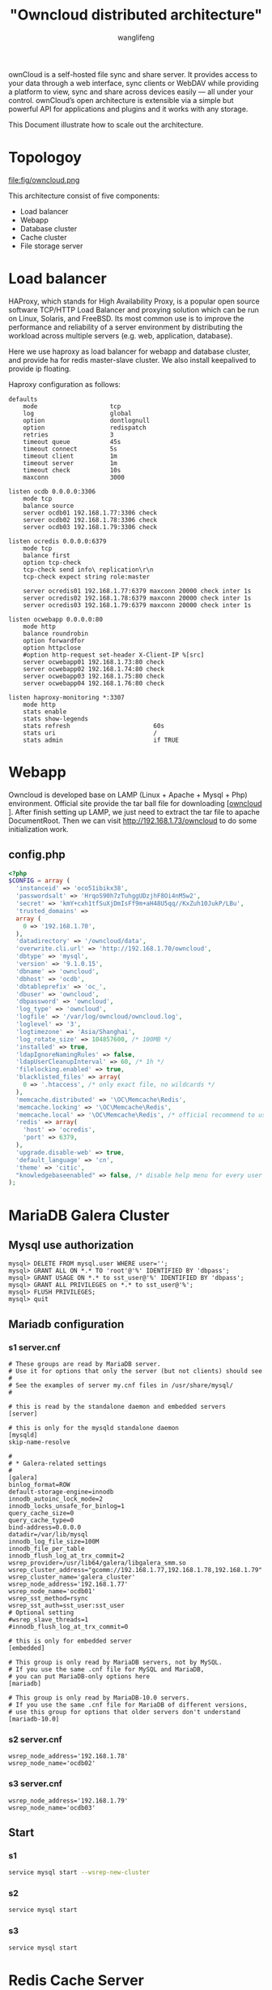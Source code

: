 #+TITLE: "Owncloud distributed architecture"
#+AUTHOR: wanglifeng
#+OPTIONS: H:4 ^:nil
#+PAGE_TAGS: owncloud
#+PAGE_CATETORIES: infra
#+PAGE_LAYOUT: post

#+HTML: <!--abstract-begin-->
ownCloud is a self-hosted file sync and share server. It provides access to your data through a web interface, sync clients or WebDAV while providing a platform to view, sync and share across devices easily — all under your control. ownCloud’s open architecture is extensible via a simple but powerful API for applications and plugins and it works with any storage.

This Document illustrate how to scale out the architecture.
#+HTML: <!--abstract-end-->

* Topologoy
#+BEGIN_CENTER
#+ATTR_LATEX: :float t :placement [H] :width 6cm
file:fig/owncloud.png
#+END_CENTER

This architecture consist of five components:

- Load balancer
- Webapp
- Database cluster
- Cache cluster
- File storage server

* Load balancer
HAProxy, which stands for High Availability Proxy, is a popular open source software TCP/HTTP Load Balancer and proxying solution which can be run on Linux, Solaris, and FreeBSD. Its most common use is to improve the performance and reliability of a server environment by distributing the workload across multiple servers (e.g. web, application, database).

Here we use haproxy as load balancer for webapp and database cluster, and provide ha for redis master-slave cluster. We also install keepalived to provide ip floating.

Haproxy configuration as follows:

#+BEGIN_EXAMPLE
defaults
    mode                    tcp
    log                     global
    option                  dontlognull
    option                  redispatch
    retries                 3
    timeout queue           45s
    timeout connect         5s
    timeout client          1m
    timeout server          1m
    timeout check           10s
    maxconn                 3000

listen ocdb 0.0.0.0:3306
    mode tcp
    balance source
    server ocdb01 192.168.1.77:3306 check
    server ocdb02 192.168.1.78:3306 check
    server ocdb03 192.168.1.79:3306 check

listen ocredis 0.0.0.0:6379
    mode tcp
    balance first
    option tcp-check
    tcp-check send info\ replication\r\n
    tcp-check expect string role:master

    server ocredis01 192.168.1.77:6379 maxconn 20000 check inter 1s
    server ocredis02 192.168.1.78:6379 maxconn 20000 check inter 1s
    server ocredis03 192.168.1.79:6379 maxconn 20000 check inter 1s

listen ocwebapp 0.0.0.0:80
    mode http
    balance roundrobin
    option forwardfor
    option httpclose
    #option http-request set-header X-Client-IP %[src]
    server ocwebapp01 192.168.1.73:80 check
    server ocwebapp02 192.168.1.74:80 check
    server ocwebapp03 192.168.1.75:80 check
    server ocwebapp04 192.168.1.76:80 check

listen haproxy-monitoring *:3307
    mode http
    stats enable
    stats show-legends
    stats refresh                       60s
    stats uri                           /
    stats admin                         if TRUE
#+END_EXAMPLE

* Webapp
Owncloud is developed base on LAMP (Linux + Apache + Mysql + Php) environment. Official site provide the tar ball file for downloading [[[https://download.owncloud.org/community/owncloud-9.1.0.tar.bz2][owncloud ]]]. After finish setting up LAMP, we just need to extract the tar file to apache DocumentRoot. Then we can visit http://192.168.1.73/owncloud to do some initialization work.

** config.php
#+BEGIN_SRC php
<?php
$CONFIG = array (
  'instanceid' => 'oco51ibikx38',
  'passwordsalt' => 'HrqoS90h7zTuhggUDzjhF8Oi4nM5w2',
  'secret' => 'kmY+cxh1tfSuXjDmIsFf9m+aH48U5qq//KxZuh10JukP/LBu',
  'trusted_domains' =>
  array (
    0 => '192.168.1.70',
  ),
  'datadirectory' => '/owncloud/data',
  'overwrite.cli.url' => 'http://192.168.1.70/owncloud',
  'dbtype' => 'mysql',
  'version' => '9.1.0.15',
  'dbname' => 'owncloud',
  'dbhost' => 'ocdb',
  'dbtableprefix' => 'oc_',
  'dbuser' => 'owncloud',
  'dbpassword' => 'owncloud',
  'log_type' => 'owncloud',
  'logfile' => '/var/log/owncloud/owncloud.log',
  'loglevel' => '3',
  'logtimezone' => 'Asia/Shanghai',
  'log_rotate_size' => 104857600, /* 100MB */
  'installed' => true,
  'ldapIgnoreNamingRules' => false,
  'ldapUserCleanupInterval' => 60, /* 1h */
  'filelocking.enabled' => true,
  'blacklisted_files' => array(
    0 => '.htaccess', /* only exact file, no wildcards */
  ),
  'memcache.distributed' => '\OC\Memcache\Redis',
  'memcache.locking' => '\OC\Memcache\Redis',
  'memcache.local' => '\OC\Memcache\Redis', /* official recommend to use APCu for local, but we here use redis */
  'redis' => array(
    'host' => 'ocredis',
    'port' => 6379,
  ),
  'upgrade.disable-web' => true,
  'default_language' => 'cn',
  'theme' => 'citic',
  "knowledgebaseenabled" => false, /* disable help menu for every user */
);

#+END_SRC

* MariaDB Galera Cluster
** Mysql use authorization
#+BEGIN_EXAMPLE
mysql> DELETE FROM mysql.user WHERE user='';
mysql> GRANT ALL ON *.* TO 'root'@'%' IDENTIFIED BY 'dbpass';
mysql> GRANT USAGE ON *.* to sst_user@'%' IDENTIFIED BY 'dbpass';
mysql> GRANT ALL PRIVILEGES on *.* to sst_user@'%';
mysql> FLUSH PRIVILEGES;
mysql> quit
#+END_EXAMPLE
** Mariadb configuration
*** s1 server.cnf
 #+BEGIN_EXAMPLE
# These groups are read by MariaDB server.
# Use it for options that only the server (but not clients) should see
#
# See the examples of server my.cnf files in /usr/share/mysql/
#

# this is read by the standalone daemon and embedded servers
[server]

# this is only for the mysqld standalone daemon
[mysqld]
skip-name-resolve

#
# * Galera-related settings
#
[galera]
binlog_format=ROW
default-storage-engine=innodb
innodb_autoinc_lock_mode=2
innodb_locks_unsafe_for_binlog=1
query_cache_size=0
query_cache_type=0
bind-address=0.0.0.0
datadir=/var/lib/mysql
innodb_log_file_size=100M
innodb_file_per_table
innodb_flush_log_at_trx_commit=2
wsrep_provider=/usr/lib64/galera/libgalera_smm.so
wsrep_cluster_address="gcomm://192.168.1.77,192.168.1.78,192.168.1.79"
wsrep_cluster_name='galera_cluster'
wsrep_node_address='192.168.1.77'
wsrep_node_name='ocdb01'
wsrep_sst_method=rsync
wsrep_sst_auth=sst_user:sst_user
# Optional setting
#wsrep_slave_threads=1
#innodb_flush_log_at_trx_commit=0

# this is only for embedded server
[embedded]

# This group is only read by MariaDB servers, not by MySQL.
# If you use the same .cnf file for MySQL and MariaDB,
# you can put MariaDB-only options here
[mariadb]

# This group is only read by MariaDB-10.0 servers.
# If you use the same .cnf file for MariaDB of different versions,
# use this group for options that older servers don't understand
[mariadb-10.0]
#+END_EXAMPLE

*** s2 server.cnf
 #+BEGIN_EXAMPLE
wsrep_node_address='192.168.1.78'
wsrep_node_name='ocdb02'
 #+END_EXAMPLE

*** s3 server.cnf
 #+BEGIN_EXAMPLE
wsrep_node_address='192.168.1.79'
wsrep_node_name='ocdb03'
 #+END_EXAMPLE

** Start
*** s1
#+BEGIN_SRC sh
service mysql start --wsrep-new-cluster
#+END_SRC

*** s2
#+BEGIN_SRC sh
service mysql start
#+END_SRC

*** s3
#+BEGIN_SRC sh
service mysql start
#+END_SRC

* Redis Cache Server
** sentinel
#+BEGIN_EXAMPLE
port 26379

sentinel monitor oaredis 192.168.1.77 6379 2
sentinel down-after-milliseconds oaredis 5000
sentinel failover-timeout oaredis 60000
sentinel config-epoch oaredis 191

logfile "/var/log/redis/sentinel.log"
#+END_EXAMPLE

#+BEGIN_SRC sh
systemctl start redis
systemctl start redis-sentinel
#+END_SRC

* GlusterFS
** Format and mount the bricks
#+BEGIN_SRC sh
fdisk /dev/sdb
mkfs.xfs -i size=512 /dev/sdb1
mkdir -p /data/brick1
echo '/dev/sdb1 /data/brick1 xfs defaults 1 2' >> /etc/fstab
mount -a && mount
#+END_SRC

** install glusterfs-server
#+BEGIN_SRC sh
yum install glusterfs-server
#+END_SRC

** setup GlusterFS Volumn
#+BEGIN_SRC sh
gluster peer probe server2
mkdir /data/brick1/gv0
gluster volume create gv0 replica 2 server1:/data/brick1/gv0 server2:/data/brick1/gv0
gluster volume start gv0
gluster volume info
#+END_SRC

** Client
#+BEGIN_SRC sh
yum -y install glusterfs-fuse
mkdir -p /owncloud
mount -t glusterfs server1:/gv0 /owncloud
#+END_SRC




